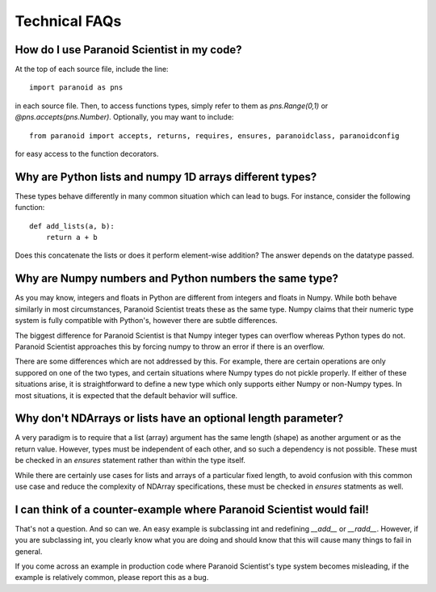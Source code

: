 Technical FAQs
==============

How do I use Paranoid Scientist in my code?
-------------------------------------------

At the top of each source file, include the line::

  import paranoid as pns

in each source file.  Then, to access functions types, simply refer to
them as `pns.Range(0,1)` or `@pns.accepts(pns.Number)`.  Optionally,
you may want to include::

  from paranoid import accepts, returns, requires, ensures, paranoidclass, paranoidconfig

for easy access to the function decorators.

Why are Python lists and numpy 1D arrays different types?
---------------------------------------------------------

These types behave differently in many common situation which can lead
to bugs.  For instance, consider the following function::

  def add_lists(a, b):
      return a + b

Does this concatenate the lists or does it perform element-wise
addition?  The answer depends on the datatype passed.

Why are Numpy numbers and Python numbers the same type?
-------------------------------------------------------

As you may know, integers and floats in Python are different from
integers and floats in Numpy.  While both behave similarly in most
circumstances, Paranoid Scientist treats these as the same type.
Numpy claims that their numeric type system is fully compatible with
Python's, however there are subtle differences.

The biggest difference for Paranoid Scientist is that Numpy integer
types can overflow whereas Python types do not.  Paranoid Scientist
approaches this by forcing numpy to throw an error if there is an
overflow.

There are some differences which are not addressed by this.  For
example, there are certain operations are only suppored on one of the
two types, and certain situations where Numpy types do not pickle
properly.  If either of these situations arise, it is straightforward
to define a new type which only supports either Numpy or non-Numpy
types.  In most situations, it is expected that the default behavior
will suffice.

Why don't NDArrays or lists have an optional length parameter?
--------------------------------------------------------------

A very paradigm is to require that a list (array) argument has the
same length (shape) as another argument or as the return value.
However, types must be independent of each other, and so such a
dependency is not possible.  These must be checked in an `ensures`
statement rather than within the type itself.

While there are certainly use cases for lists and arrays of a
particular fixed length, to avoid confusion with this common use case
and reduce the complexity of NDArray specifications, these must be
checked in `ensures` statments as well.

I can think of a counter-example where Paranoid Scientist would fail!
---------------------------------------------------------------------

That's not a question.  And so can we.  An easy example is subclassing
int and redefining `__add__` or `__radd__`.  However, if you are
subclassing int, you clearly know what you are doing and should know
that this will cause many things to fail in general.

If you come across an example in production code where Paranoid
Scientist's type system becomes misleading, if the example is
relatively common, please report this as a bug.
